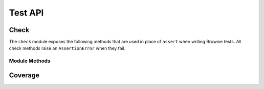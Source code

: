 .. _api-test:

========
Test API
========

.. _api_check:

Check
=====

The ``check`` module exposes the following methods that are used in place of ``assert`` when writing Brownie tests. All check methods raise an ``AssertionError`` when they fail.

.. py:attribute:: brownie.test.check

Module Methods
--------------

.. py:method:: check.true(statement, fail_msg = "Expected statement to be True")

    Raises if ``statement`` is not ``True``.

    .. code-block:: python

        >>> check.true(True)
        >>> check.true(2 + 2 == 4)
        >>>
        >>> check.true(0 > 1)
        File "brownie/lib/components/check.py", line 18, in true
            raise AssertionError(fail_msg)
        AssertionError: Expected statement to be True

        >>> check.true(False, "What did you expect?")
        File "brownie/lib/components/check.py", line 18, in true
            raise AssertionError(fail_msg)
        AssertionError: What did you expect?

        >>> check.true(1)
        File "brownie/lib/components/check.py", line 16, in true
            raise AssertionError(fail_msg+" (evaluated truthfully but not True)")
        AssertionError: Expected statement to be True (evaluated truthfully but not True)

.. py:method:: check.false(statement, fail_msg = "Expected statement to be False")

    Raises if ``statement`` is not ``False``.

    .. code-block:: python

        >>> check.false(0 > 1)
        >>> check.false(2 + 2 == 4)
        File "brownie/lib/components/check.py", line 18, in false
            raise AssertionError(fail_msg)
        AssertionError: Expected statement to be False

        >>> check.false(0)
        File "brownie/lib/components/check.py", line 16, in false
            raise AssertionError(fail_msg+" (evaluated falsely but not False)")
        AssertionError: Expected statement to be False (evaluated falsely but not False)

.. py:method:: check.confirms(fn, args, fail_msg = "Expected transaction to confirm")

    Performs the given contract call ``fn`` with arguments ``args``. Raises if the call causes the EVM to revert.

    Returns a ``TransactionReceipt`` instance.

    .. code-block:: python

        >>> Token[0].balanceOf(accounts[2])
        900
        >>> check.confirms(Token[0].transfer, (accounts[0], 900, {'from': accounts[2]}))

        Transaction sent: 0xc9e056550ec579ba6b842d27bb7f029912c865becce19ee077734a04d5198f8c
        Token.transfer confirmed - block: 7   gas used: 20921 (15.39%)

        >>> Token[0].balanceOf(accounts[2])
        0
        >>> check.confirms(Token[0].transfer, (accounts[0], 900, {'from': accounts[2]}))
        File "brownie/lib/components/check.py", line 61, in confirms
            raise AssertionError(fail_msg)
        AssertionError: Expected transaction to confirm

.. py:method:: check.reverts(fn, args, revert_msg=None)

    Performs the given contract call ``fn`` with arguments ``args``. Raises if the call does not cause the EVM to revert. This check will work regardless of if the revert happens from a call or a transaction.

    .. code-block:: python

        >>> Token[0].balanceOf(accounts[2])
        900
        >>> check.reverts(Token[0].transfer, (accounts[0], 10000, {'from': accounts[2]})
        >>> check.reverts(Token[0].transfer, (accounts[0], 900, {'from': accounts[2]}))

        Transaction sent: 0xc9e056550ec579ba6b842d27bb7f029912c865becce19ee077734a04d5198f8c
        Token.transfer confirmed - block: 7   gas used: 20921 (15.39%)
        File "brownie/lib/components/check.py", line 45, in reverts
            raise AssertionError(fail_msg)
        AssertionError: Expected transaction to revert

.. py:method:: check.event_fired(tx, name, count=None, values=None)

    Expects a transaction to contain an event.

    * ``tx``: A ``TransactionReceipt`` instance.
    * ``name``: Name of the event that must fire.
    * ``count``: Number of times the event must fire. If left as ``None``, the event must fire 1 or more times.
    * ``values``: A dict, or list of dicts, speficying key:value pairs that must be found within the events. The length of the ``values`` implies the number of events that must fire.

    .. code-block:: python

        >>> tx = Token[0].transfer(accounts[1], 1000, {'from': accounts[0]})

        Transaction sent: 0xaf9f68a8e72764f7475263aeb11ae544d81e45516787b93cc8797b7152195a52
        Token.transfer confirmed - block: 3   gas used: 35985 (26.46%)
        <Transaction object '0xaf9f68a8e72764f7475263aeb11ae544d81e45516787b93cc8797b7152195a52'>
        >>> check.event_fired(tx, "Transfer")
        >>> check.event_fired(tx, "Transfer", count=1)
        >>> check.event_fired(tx, "Transfer", count=2)
        File "brownie/lib/components/check.py", line 80, in event_fired
            name, count, len(events)
        AssertionError: Event Transfer - expected 2 events to fire, got 1
        >>>
        >>> check.event_fired(tx, "Transfer", values={'value': 1000})
        >>> check.event_fired(tx, "Transfer", values={'value': 2000})
        File "brownie/lib/components/check.py", line 105, in event_fired
            name, k, v, data[k]
        AssertionError: Event Transfer - expected value to equal 2000, got 1000
        >>>
        >>> check.event_fired(tx, "Transfer", values=[{'value': 1000}, {'value': 2000}])
        File "brownie/lib/components/check.py", line 91, in event_fired
            name, len(events), len(values)
        AssertionError: Event Transfer - 1 events fired, 2 values to match given

.. py:method:: check.event_not_fired(tx, name, fail_msg="Expected event not to fire")

    Expects a transaction not to contain an event.

    * ``tx``: A ``TransactionReceipt`` instance.
    * ``name``: Name of the event that must fire.
    * ``fail_msg``:  Message to show if check fails.

    .. code-block:: python

        >>> tx = Token[0].transfer(accounts[1], 1000, {'from': accounts[0]})

        Transaction sent: 0xaf9f68a8e72764f7475263aeb11ae544d81e45516787b93cc8797b7152195a52
        Token.transfer confirmed - block: 3   gas used: 35985 (26.46%)
        <Transaction object '0xaf9f68a8e72764f7475263aeb11ae544d81e45516787b93cc8797b7152195a52'>
        >>> check.event_not_fired(tx, "Approve")
        >>> check.event_not_fired(tx, "Transfer")
        File "brownie/lib/components/check.py", line 80, in event_not_fired
            name, count, len(events)
        AssertionError: Expected event not to fire

.. py:method:: check.equal(a, b, fail_msg = "Expected values to be equal")

    Raises if ``a != b``. Before comparison, both values are converted by wei_ if possible.

    .. code-block:: python

        >>> t = Token[0]
        <Token Contract object '0x1F3d78dC50DbDae4D2527D2EA17D7299b90Efe50'>
        >>> t.balanceOf(accounts[0])
        10000
        >>> t.balanceOf(accounts[1])
        0
        >>> check.equal(t.balanceOf(accounts[0]), t.balanceOf(accounts[1]))
        File "brownie/lib/components/check.py", line 74, in equal
            raise AssertionError(fail_msg)
        AssertionError: Expected values to be equal

.. py:method:: check.not_equal(a, b, fail_msg = "Expected values to be not equal")

    Raises if ``a == b``. Before comparison, both values are converted by wei_ if possible.

    .. code-block:: python

        >>> t = Token[0]
        <Token Contract object '0x1F3d78dC50DbDae4D2527D2EA17D7299b90Efe50'>
        >>> t.balanceOf(accounts[1])
        0
        >>> t.balanceOf(accounts[2])
        0
        >>> check.not_equal(t.balanceOf(accounts[1]), t.balanceOf(accounts[2]))
        File "brownie/lib/components/check.py", line 86, in not_equal
            raise AssertionError(fail_msg)
        AssertionError: Expected values to be not equal

Coverage
========

.. py:attribute:: brownie.test.coverage
